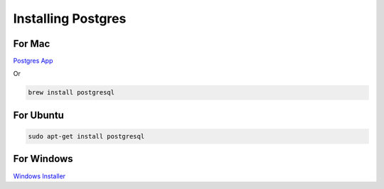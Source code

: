 Installing Postgres
===================

For Mac
~~~~~~~

`Postgres App <http://www.postgresapp.com>`_

Or 

.. code-block:: sh

   brew install postgresql


For Ubuntu
~~~~~~~~~~

.. code-block:: sh

   sudo apt-get install postgresql

For Windows
~~~~~~~~~~~


`Windows Installer <http://www.enterprisedb.com/products-services-training/pgdownload#windows>`_
